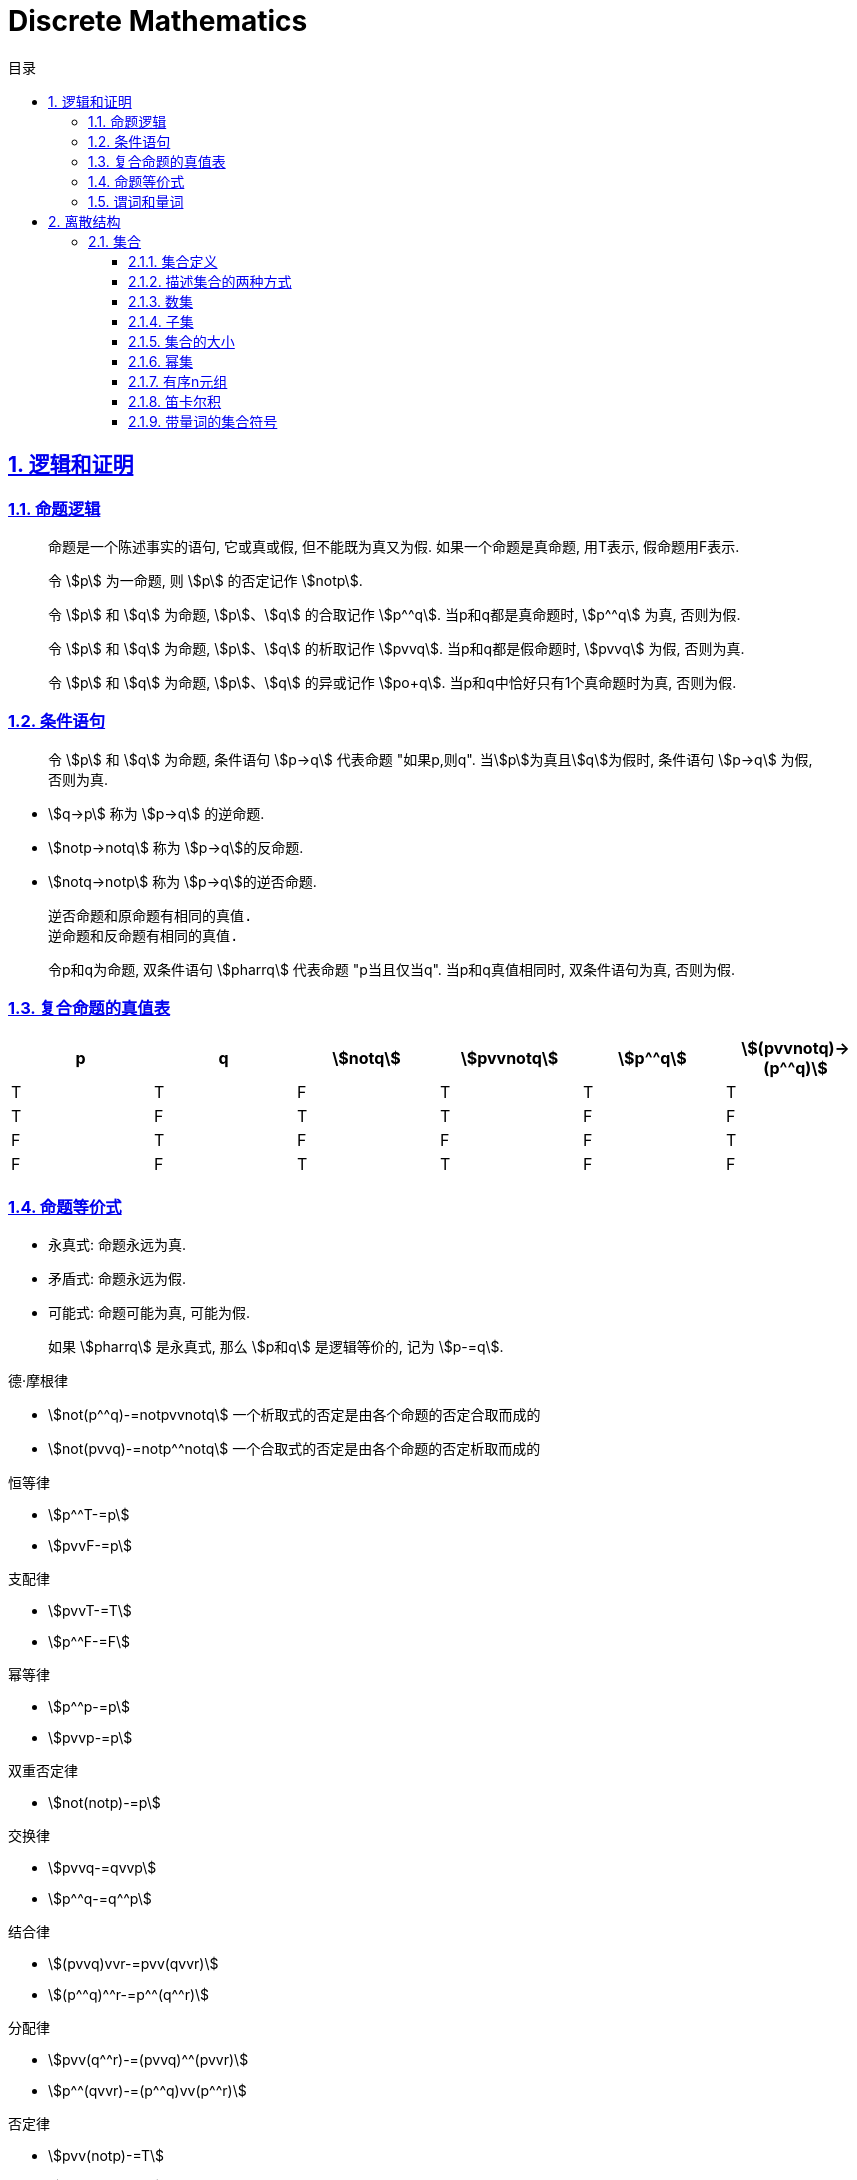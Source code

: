= Discrete Mathematics
:icons: font
:source-highlighter: highlightjs
:highlightjs-theme: idea
:sectlinks:
:sectnums:
:stem:
:toc: left
:toclevels: 3
:toc-title: 目录
:tabsize: 4
:docinfo: shared

== 逻辑和证明

=== 命题逻辑

> 命题是一个陈述事实的语句, 它或真或假, 但不能既为真又为假. 如果一个命题是真命题, 用T表示, 假命题用F表示.

> 令 stem:[p] 为一命题, 则 stem:[p] 的否定记作 stem:[notp].

> 令 stem:[p] 和 stem:[q] 为命题, stem:[p]、stem:[q] 的合取记作 stem:[p^^q]. 当p和q都是真命题时, stem:[p^^q] 为真, 否则为假.

> 令 stem:[p] 和 stem:[q] 为命题, stem:[p]、stem:[q] 的析取记作 stem:[pvvq]. 当p和q都是假命题时, stem:[pvvq] 为假, 否则为真.

> 令 stem:[p] 和 stem:[q] 为命题, stem:[p]、stem:[q] 的异或记作 stem:[po+q]. 当p和q中恰好只有1个真命题时为真, 否则为假.

=== 条件语句

> 令 stem:[p] 和 stem:[q] 为命题, 条件语句 stem:[p->q] 代表命题 "如果p,则q". 当stem:[p]为真且stem:[q]为假时, 条件语句 stem:[p->q] 为假, 否则为真.

* stem:[q->p] 称为 stem:[p->q] 的逆命题.
* stem:[notp->notq] 称为 stem:[p->q]的反命题.
* stem:[notq->notp] 称为 stem:[p->q]的逆否命题.

 逆否命题和原命题有相同的真值.
 逆命题和反命题有相同的真值.

> 令p和q为命题, 双条件语句 stem:[pharrq] 代表命题 "p当且仅当q". 当p和q真值相同时, 双条件语句为真, 否则为假.

=== 复合命题的真值表

[cols="6*^"]
|===
| p | q | stem:[notq] | stem:[pvvnotq] | stem:[p^^q] | stem:[(pvvnotq)->(p^^q)]

| T
| T
| F
| T
| T
| T

| T
| F
| T
| T
| F
| F

| F
| T
| F
| F
| F
| T

| F
| F
| T
| T
| F
| F

|===

=== 命题等价式

* 永真式: 命题永远为真.
* 矛盾式: 命题永远为假.
* 可能式: 命题可能为真, 可能为假.

> 如果 stem:[pharrq] 是永真式, 那么 stem:[p和q] 是逻辑等价的, 记为 stem:[p-=q].

.德·摩根律
* stem:[not(p^^q)-=notpvvnotq] `一个析取式的否定是由各个命题的否定合取而成的`
* stem:[not(pvvq)-=notp^^notq] `一个合取式的否定是由各个命题的否定析取而成的`

.恒等律
* stem:[p^^T-=p]
* stem:[pvvF-=p]

.支配律
* stem:[pvvT-=T]
* stem:[p^^F-=F]

.幂等律
* stem:[p^^p-=p]
* stem:[pvvp-=p]

.双重否定律
* stem:[not(notp)-=p]

.交换律
* stem:[pvvq-=qvvp]
* stem:[p^^q-=q^^p]

.结合律
* stem:[(pvvq)vvr-=pvv(qvvr)]
* stem:[(p^^q)^^r-=p^^(q^^r)]

.分配律
* stem:[pvv(q^^r)-=(pvvq)^^(pvvr)]
* stem:[p^^(qvvr)-=(p^^q)vv(p^^r)]

.否定律
* stem:[pvv(notp)-=T]
* stem:[p^^(notp)-=F]

.吸收律
* stem:[pvv(p^^q)-=p]
* stem:[p^^(pvvq)-=p]

.条件命题的逻辑等价式
* stem:[p->q-=notpvvq]
* stem:[p->q-=notq->notp]
* stem:[pvvq-=notp->q]
* stem:[p^^q-=not(p->notq)]
* stem:[not(p->q)-=p^^notq]
* stem:[(p->q)^^(p->r)-=p->(q^^r)]
* stem:[(p->r)^^(q->r)-=(pvvq)->r]
* stem:[(p->q)vv(p->r)-=p->(qvvr)]
* stem:[(p->r)vv(q->r)-=(p^^q)->r]

.双条件命题的逻辑等价式
* stem:[pharrq-=(p->q)^^(q->p)]
* stem:[pharrq-=notpharrnotq]
* stem:[pharrq-=(p^^q)vv(notp^^notq)]
* stem:[not(pharrq)-=pharrnotq]

=== 谓词和量词

****
stem:[ubrace(AA)_("量词")ubrace(x<0)_("约束论域的量词")ubrace((x^2>0))_("谓词")]
****

> 形式为stem:[P(x_1,x_2,...,x_n)]的语句是命题函数P在n元组stem:[(x_1,x_2,...,x_n)]的值, P也称为n元谓词.

> stem:[P(x)]对于x在其论域中的所有值全为真, 即stem:[P(x)]的全程量化. stem:[AAxP(x)]表示stem:[P(x)]的全称量化, 符号stem:[AA]称为全称量词.

> 论域中存在一个stem:[x]使得stem:[P(x)]为真, 即stem:[P(x)]的存在量化. stem:[EExP(x)]表示stem:[P(x)]的存在量化, 符号stem:[EE]称为存在量词. `全称量词的优先级比存在量词的优先级高`

> 论域中存在唯一一个stem:[x]使得stem:[P(x)]为真, stem:[EE!xP(x)]表示stem:[P(x)]的唯一量化, 符号stem:[EE!]称为唯一量词.

== 离散结构

=== 集合

==== 集合定义

集合是对象的一个无序的聚集, 对象称为集合的元素或成员. 用 stem:[ainA] 表示 a是集合A中的一个元素, 用 stem:[anotinA] 表示 a不是集合A中的一个元素.

==== 描述集合的两种方式

* 花名册法: {a,b,c,d}
* 集合构造器: O={x | x是小于10的所有正整数}

==== 数集

* 自然数: stem:[NN]={0,1,2,3,...}
* 整数集: stem:[ZZ]={...,-1,0,1,2,...}
* 正整数集: stem:[ZZ^+]={1,2,3,...}
* 有理数集合: {stem:[QQ=p/q|p inZ,qinZ且q!=0]}
* 实数集: stem:[RR]
* 正实数集: stem:[RR^+]
* 复数集: stem:[CC]
* 空集: stem:[O/]

==== 子集

集合A是集合B的子集, 当且仅当集合A中的每一个元素都是集合B中的每一个元素. stem:[AAx(x in A -> x in B)].
对于每个非空集合至少有两个子集: 空集和它本身.

真子集: stem:[AAx(x in A -> x in B) ^^ EEx(x in B -> x !in A)]

==== 集合的大小

令S为集合, 如果S中恰有n个不同的元素, 则S是有限集, n为S的基数, 记为 |S|.

==== 幂集

集合S的所有的子集的集合称为S的幂集.
如果一个集合有n个元素, 那它的幂集的基数为 stem:[2^n]

==== 有序n元组

有序n元组stem:[(a_1,a_2,...a_n)]是一个从stem:[a_1]到stem:[a_n]的n个元素的聚集.

==== 笛卡尔积

stem:[AxxB={(a,b)|a in A ^^ b in B}]

==== 带量词的集合符号

* stem:[AAx in S(P(x))] 表示P(x)在集合S上的全称量化.
* stem:[EEx in S(P(x))] 表示P(x)在集合S上的存在量化.

给定谓词P和论域D, 定义P的真值集为D中使P(x)为真的元素x组成的集合. P(x)的真值集记为 stem:[{x in D | P(x)}]
